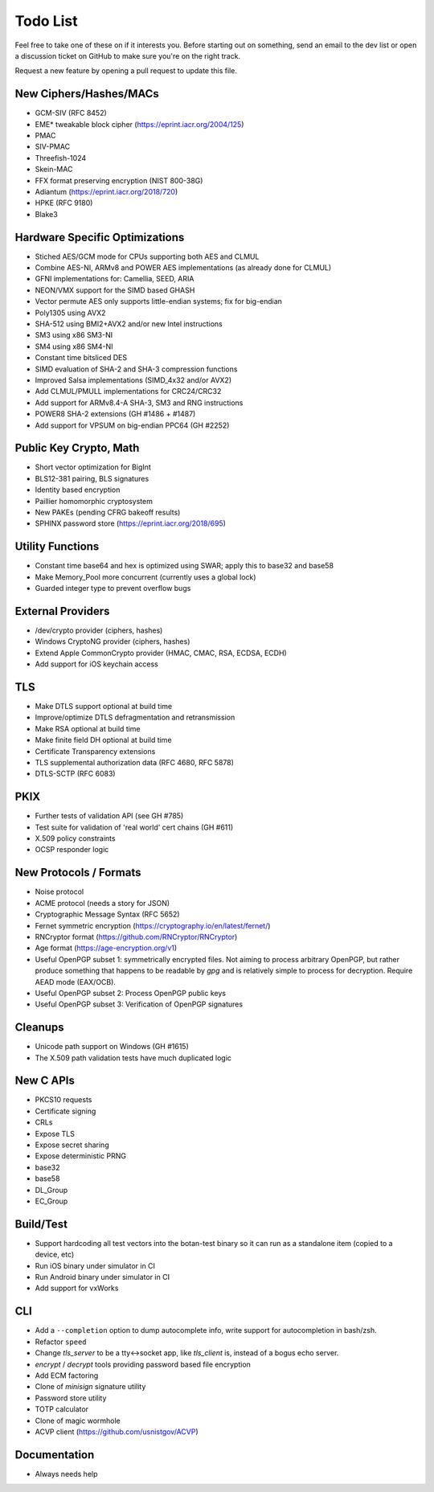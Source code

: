 Todo List
========================================

Feel free to take one of these on if it interests you. Before starting
out on something, send an email to the dev list or open a discussion
ticket on GitHub to make sure you're on the right track.

Request a new feature by opening a pull request to update this file.

New Ciphers/Hashes/MACs
----------------------------------------
* GCM-SIV (RFC 8452)
* EME* tweakable block cipher (https://eprint.iacr.org/2004/125)
* PMAC
* SIV-PMAC
* Threefish-1024
* Skein-MAC
* FFX format preserving encryption (NIST 800-38G)
* Adiantum (https://eprint.iacr.org/2018/720)
* HPKE (RFC 9180)
* Blake3

Hardware Specific Optimizations
----------------------------------------

* Stiched AES/GCM mode for CPUs supporting both AES and CLMUL
* Combine AES-NI, ARMv8 and POWER AES implementations (as already done for CLMUL)
* GFNI implementations for: Camellia, SEED, ARIA
* NEON/VMX support for the SIMD based GHASH
* Vector permute AES only supports little-endian systems; fix for big-endian
* Poly1305 using AVX2
* SHA-512 using BMI2+AVX2 and/or new Intel instructions
* SM3 using x86 SM3-NI
* SM4 using x86 SM4-NI
* Constant time bitsliced DES
* SIMD evaluation of SHA-2 and SHA-3 compression functions
* Improved Salsa implementations (SIMD_4x32 and/or AVX2)
* Add CLMUL/PMULL implementations for CRC24/CRC32
* Add support for ARMv8.4-A SHA-3, SM3 and RNG instructions
* POWER8 SHA-2 extensions (GH #1486 + #1487)
* Add support for VPSUM on big-endian PPC64 (GH #2252)

Public Key Crypto, Math
----------------------------------------

* Short vector optimization for BigInt
* BLS12-381 pairing, BLS signatures
* Identity based encryption
* Paillier homomorphic cryptosystem
* New PAKEs (pending CFRG bakeoff results)
* SPHINX password store (https://eprint.iacr.org/2018/695)

Utility Functions
------------------

* Constant time base64 and hex is optimized using SWAR; apply this to base32 and base58
* Make Memory_Pool more concurrent (currently uses a global lock)
* Guarded integer type to prevent overflow bugs

External Providers
----------------------------------------

* /dev/crypto provider (ciphers, hashes)
* Windows CryptoNG provider (ciphers, hashes)
* Extend Apple CommonCrypto provider (HMAC, CMAC, RSA, ECDSA, ECDH)
* Add support for iOS keychain access

TLS
----------------------------------------

* Make DTLS support optional at build time
* Improve/optimize DTLS defragmentation and retransmission
* Make RSA optional at build time
* Make finite field DH optional at build time
* Certificate Transparency extensions
* TLS supplemental authorization data (RFC 4680, RFC 5878)
* DTLS-SCTP (RFC 6083)

PKIX
----------------------------------------

* Further tests of validation API (see GH #785)
* Test suite for validation of 'real world' cert chains (GH #611)
* X.509 policy constraints
* OCSP responder logic

New Protocols / Formats
----------------------------------------

* Noise protocol
* ACME protocol (needs a story for JSON)
* Cryptographic Message Syntax (RFC 5652)
* Fernet symmetric encryption (https://cryptography.io/en/latest/fernet/)
* RNCryptor format (https://github.com/RNCryptor/RNCryptor)
* Age format (https://age-encryption.org/v1)
* Useful OpenPGP subset 1: symmetrically encrypted files.
  Not aiming to process arbitrary OpenPGP, but rather produce
  something that happens to be readable by `gpg` and is relatively
  simple to process for decryption. Require AEAD mode (EAX/OCB).
* Useful OpenPGP subset 2: Process OpenPGP public keys
* Useful OpenPGP subset 3: Verification of OpenPGP signatures

Cleanups
-----------

* Unicode path support on Windows (GH #1615)
* The X.509 path validation tests have much duplicated logic

New C APIs
----------------------------------------

* PKCS10 requests
* Certificate signing
* CRLs
* Expose TLS
* Expose secret sharing
* Expose deterministic PRNG
* base32
* base58
* DL_Group
* EC_Group

Build/Test
----------------------------------------

* Support hardcoding all test vectors into the botan-test binary
  so it can run as a standalone item (copied to a device, etc)
* Run iOS binary under simulator in CI
* Run Android binary under simulator in CI
* Add support for vxWorks

CLI
----------------------------------------

* Add a ``--completion`` option to dump autocomplete info, write
  support for autocompletion in bash/zsh.
* Refactor ``speed``
* Change `tls_server` to be a tty<->socket app, like `tls_client` is,
  instead of a bogus echo server.
* `encrypt` / `decrypt` tools providing password based file encryption
* Add ECM factoring
* Clone of `minisign` signature utility
* Password store utility
* TOTP calculator
* Clone of magic wormhole
* ACVP client (https://github.com/usnistgov/ACVP)

Documentation
----------------------------------------

* Always needs help
